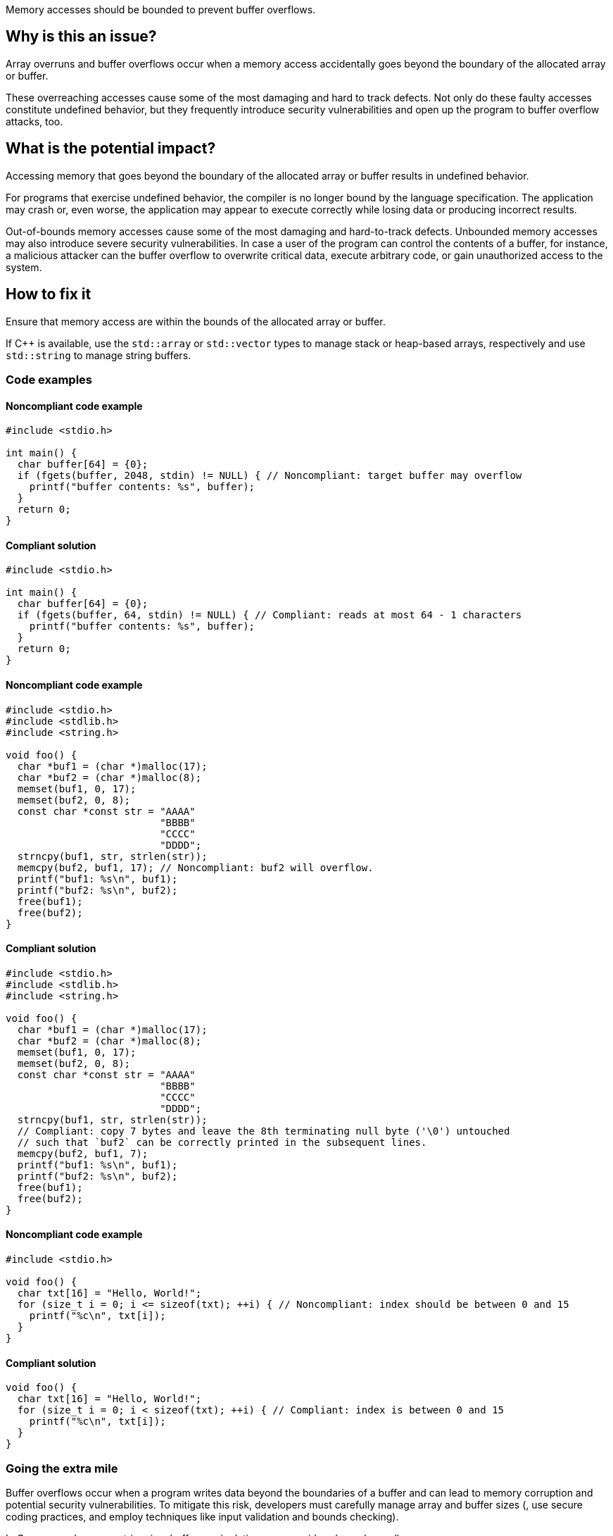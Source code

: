 Memory accesses should be bounded to prevent buffer overflows.

== Why is this an issue?

Array overruns and buffer overflows occur when a memory access accidentally goes beyond the boundary of the allocated array or buffer.

These overreaching accesses cause some of the most damaging and hard to track defects.
Not only do these faulty accesses constitute undefined behavior, but they frequently introduce security vulnerabilities and open up the program to buffer overflow attacks, too.


== What is the potential impact?

Accessing memory that goes beyond the boundary of the allocated array or buffer results in undefined behavior.

For programs that exercise undefined behavior, the compiler is no longer bound by the language specification.
The application may crash or, even worse, the application may appear to execute correctly while losing data or producing incorrect results.

Out-of-bounds memory accesses cause some of the most damaging and hard-to-track defects.
Unbounded memory accesses may also introduce severe security vulnerabilities.
In case a user of the program can control the contents of a buffer, for instance, a malicious attacker can the buffer overflow to overwrite critical data, execute arbitrary code, or gain unauthorized access to the system.


== How to fix it

Ensure that memory access are within the bounds of the allocated array or buffer.

If {cpp} is available, use the `std::array` or `std::vector` types to manage stack or heap-based arrays, respectively and use `std::string` to manage string buffers.


=== Code examples

==== Noncompliant code example

[source,cpp,diff-id=1,diff-type=noncompliant]
----
#include <stdio.h>

int main() {
  char buffer[64] = {0};
  if (fgets(buffer, 2048, stdin) != NULL) { // Noncompliant: target buffer may overflow
    printf("buffer contents: %s", buffer);
  }
  return 0;
}
----

==== Compliant solution

[source,cpp,diff-id=1,diff-type=compliant]
----
#include <stdio.h>

int main() {
  char buffer[64] = {0};
  if (fgets(buffer, 64, stdin) != NULL) { // Compliant: reads at most 64 - 1 characters
    printf("buffer contents: %s", buffer);
  }
  return 0;
}
----

==== Noncompliant code example

[source,cpp,diff-id=2,diff-type=noncompliant]
----
#include <stdio.h>
#include <stdlib.h>
#include <string.h>

void foo() {
  char *buf1 = (char *)malloc(17);
  char *buf2 = (char *)malloc(8);
  memset(buf1, 0, 17);
  memset(buf2, 0, 8);
  const char *const str = "AAAA"
                          "BBBB"
                          "CCCC"
                          "DDDD";
  strncpy(buf1, str, strlen(str));
  memcpy(buf2, buf1, 17); // Noncompliant: buf2 will overflow.
  printf("buf1: %s\n", buf1);
  printf("buf2: %s\n", buf2);
  free(buf1);
  free(buf2);
}
----

==== Compliant solution

[source,cpp,diff-id=2,diff-type=compliant]
----
#include <stdio.h>
#include <stdlib.h>
#include <string.h>

void foo() {
  char *buf1 = (char *)malloc(17);
  char *buf2 = (char *)malloc(8);
  memset(buf1, 0, 17);
  memset(buf2, 0, 8);
  const char *const str = "AAAA"
                          "BBBB"
                          "CCCC"
                          "DDDD";
  strncpy(buf1, str, strlen(str));
  // Compliant: copy 7 bytes and leave the 8th terminating null byte ('\0') untouched
  // such that `buf2` can be correctly printed in the subsequent lines.
  memcpy(buf2, buf1, 7);
  printf("buf1: %s\n", buf1);
  printf("buf2: %s\n", buf2);
  free(buf1);
  free(buf2);
}
----

==== Noncompliant code example

[source,cpp,diff-id=3,diff-type=noncompliant]
----
#include <stdio.h>

void foo() {
  char txt[16] = "Hello, World!";
  for (size_t i = 0; i <= sizeof(txt); ++i) { // Noncompliant: index should be between 0 and 15
    printf("%c\n", txt[i]);
  }
}
----

==== Compliant solution

[source,cpp,diff-id=3,diff-type=compliant]
----
void foo() {
  char txt[16] = "Hello, World!";
  for (size_t i = 0; i < sizeof(txt); ++i) { // Compliant: index is between 0 and 15
    printf("%c\n", txt[i]);
  }
}
----

=== Going the extra mile

Buffer overflows occur when a program writes data beyond the boundaries of a buffer and can lead to memory corruption and potential security vulnerabilities.
To mitigate this risk, developers must carefully manage array and buffer sizes (, use secure coding practices, and employ techniques like input validation and bounds checking).

In {cpp}, manual array or string, i.e., buffer manipulations are considered a code smell.

Instead, the `std::array` type should be used to manage stack-based arrays, and the `std::vector` type should be used if a heap-based array is desired.
Besides always carrying their respective sizes, i.e., number of elements, `std::array` and `std::vector` implement many useful member functions such as `begin()` and `end()`, allowing one to safely and conveniently process them using algorithms from the {cpp}'s `<algorithm>` header, for instance.
An example is shown in the following:

[source,cpp]
----
#include <algorithm>
#include <array>
#include <iostream>
#include <numeric>
#include <vector>

void bar() {
  // stack-based array
  std::array<int, 8> stack_buf;
  std::fill(stack_buf.begin(), stack_buf.end(), 42);
  for (auto i : stack_buf) {
    std::cout << i << ' ';
  }
  std::cout << '\n';
  std::cout << "sum of stack_buf's values: "
            << std::accumulate(stack_buf.begin(), stack_buf.end(), 0) << '\n';
  // heap-based array
  std::vector<int> heap_buf = {1, 2, 3, 4};
  heap_buf.resize(10);
  std::iota(heap_buf.begin(), heap_buf.end(), 1);
  std::cout << "sum of heap_buf's values: "
            << std::accumulate(heap_buf.begin(), heap_buf.end(), 0) << '\n';
}
----

The `std::string` type should be used to manage buffers, since it guarantees safe buffer manipulations.
Instead of manually concatenating two buffers using `strncat`, for instance, `std::string` allows this operation to be performed in a much more convenient manner as shown in the following code:

[source,cpp]
----
#include <iostream>
#include <string>

void buz(std::string const &s) {
  std::string t = "Hello, " + s;
  std::cout << t << '\n';
}
----

In addition, the `std::format` function allows one to format strings according to a user-specified format and returns the result as a string as shown in what follows:

[source, cpp]
----
#include <format>
#include <iostream>
#include <string>

void tar(std::string const &s) {
  std::string t = std::format("Hello, World! Greetings {}\n", s);
  std::cout << t << '\n';
}
----


== Resources

=== Conference presentations

* CppCon 2018 - https://www.youtube.com/watch?v=0S0QgQd75Sw&ab_channel=CppCon[Software Vulnerabilities in C and C++]

=== Standards

* CERT - https://wiki.sei.cmu.edu/confluence/x/wtYxBQ[ARR30-C. Do not form or use out-of-bounds pointers or array subscripts]
* CERT - https://wiki.sei.cmu.edu/confluence/x/i3w-BQ[STR50-CPP. Guarantee that storage for strings has sufficient space for character data and the null terminator]
* CWE - https://cwe.mitre.org/data/definitions/119[119 Improper Restriction of Operations within the Bounds of a Memory Buffer]
* CWE - https://cwe.mitre.org/data/definitions/121.html[121 Stack-based Buffer Overflow]
* CWE - https://cwe.mitre.org/data/definitions/122.html[122 Heap-based Buffer Overflow]
* CWE - https://cwe.mitre.org/data/definitions/131[131 Incorrect Calculation of Buffer Size]
* CWE - https://cwe.mitre.org/data/definitions/788[788 Access of Memory Location After End of Buffer]


ifdef::env-github,rspecator-view[]

'''
== Implementation Specification
(visible only on this page)

=== Message

* Review this array access; it is likely to be an overrun.
* Review this memory access; it is likely to create an overflow.


=== Highlighting

Primary: Array access or function call

Secondary: * Index value for arrays

* Length value for functions call
* For loop end condition if applicable


'''
== Comments And Links
(visible only on this page)

Possible messages of the rule S3519:

* alpha.security.ArrayBoundV2
[source,cpp]
----
void access_exceeds(void) {
  int id_sequence[3];
  id_sequence[0] = 123;
  id_sequence[1] = 234;
  id_sequence[2] = 345;
  id_sequence[3] = 456; // Noncompliant: accessing out of bounds.
  // Out of bound memory access (access exceeds upper limit of memory block)
}
void access_precedes(int x) {
  int buf[100];
  int *p = buf;
  --p;
  p[0] = 1; // Out of bound memory access (accessed memory precedes memory block)
}
int getchar(void);
void access_tainted(void) {
  int m = getchar();
  Buffer[m] = 1; // Out of bound memory access (index is tainted)
}
----

* alpha.security.ReturnPtrRange
[source,cpp]
----
int *test_idx_sym(int i) {
  static int arr[10];
  if (i != 40)
    return arr;
  return arr + i; // Returned pointer value points outside the original object
}
----

* alpha.unix.cstring.OutOfBounds
[source,cpp]
----
char* my_calloc(int n) {
  char *p = malloc(n);
  memset(p, 0, n + /*null terminator*/1); // OOB: off by one
  // Memory set function overflows the destination buffer
  return p;
}
void memcpy1(void) {
  char src[] = {1, 2, 3, 4};
  char dst[10];
  memcpy(dst, src, 5); // Memory copy function accesses out-of-bound array element
}
----

Typical bugs:
* Off-by-one bugs

Mitigations (extra mile):

* asan
* valgrind
* Use "bounded" alternative functions, such as `strncpy`.
* Compilation flags to harden the binary: FORTIFY_SOURCE, stack-canaries, ASLR
* fuzzing

Clarification question regarding inclusion forthis link in [https://discuss.sonarsource.com/t/layc-2023-languages-team-updates/14242/31?u=tomasz_kaminski[discuss].

Possibly missing CWEs from rspec:
* https://cwe.mitre.org/data/definitions/787.html
* https://cwe.mitre.org/data/definitions/193.html

=== is related to: S5782

endif::env-github,rspecator-view[]
